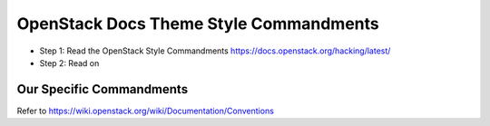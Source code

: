 OpenStack Docs Theme Style Commandments
=======================================

- Step 1: Read the OpenStack Style Commandments
  https://docs.openstack.org/hacking/latest/
- Step 2: Read on

Our Specific Commandments
---------------------------------

Refer to https://wiki.openstack.org/wiki/Documentation/Conventions
